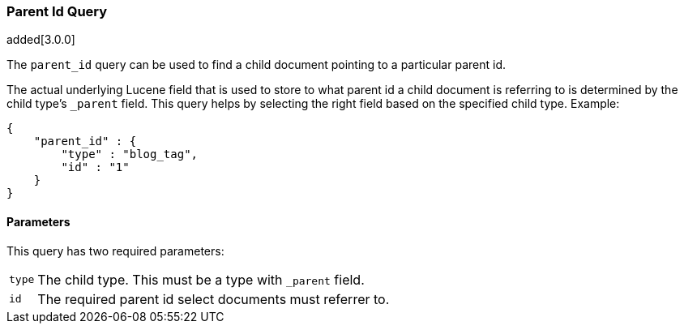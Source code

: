 [[query-dsl-parent-id-query]]
=== Parent Id Query

added[3.0.0]

The `parent_id` query can be used to find a child document pointing to a particular parent id.

The actual underlying Lucene field that is used to store to what parent id a child document is referring to
is determined by the child type's `_parent` field. This query helps by selecting the right field based
on the specified child type. Example:

[source,js]
--------------------------------------------------
{
    "parent_id" : {
        "type" : "blog_tag",
        "id" : "1"
    }
}
--------------------------------------------------

==== Parameters

This query has two required parameters:

[horizontal]
`type`::
The child type. This must be a type with `_parent` field.

`id`::
The required parent id select documents must referrer to.